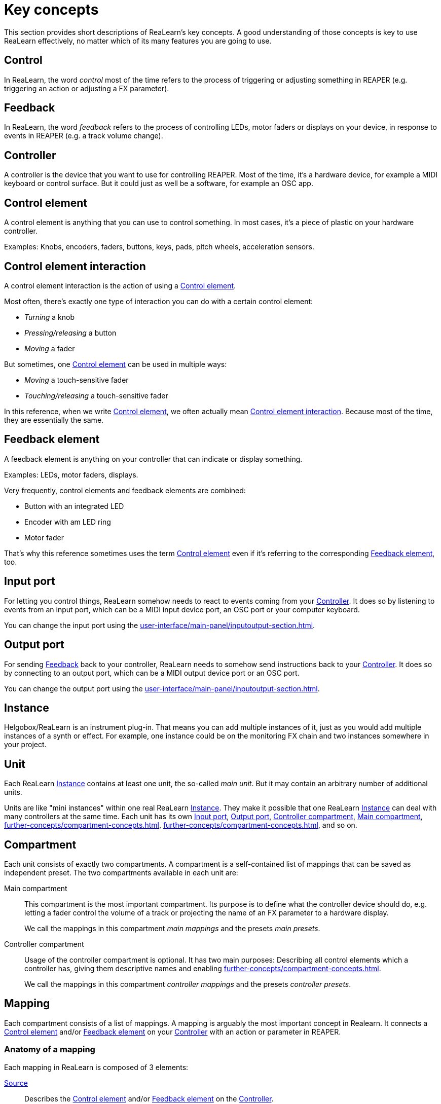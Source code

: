 
= Key concepts

This section provides short descriptions of ReaLearn's key concepts.
A good understanding of those concepts is key to use ReaLearn effectively, no matter which of its many features you are going to use.

[[control]]
== Control

In ReaLearn, the word _control_ most of the time refers to the process of triggering or adjusting something in REAPER (e.g. triggering an action or adjusting a FX parameter).

[[feedback]]
== Feedback

In ReaLearn, the word _feedback_ refers to the process of controlling LEDs, motor faders or displays on your device, in response to events in REAPER (e.g. a track volume change).

[[controller]]
== Controller

A controller is the device that you want to use for controlling REAPER.
Most of the time, it's a hardware device, for example a MIDI keyboard or control surface.
But it could just as well be a software, for example an OSC app.

[[control-element]]
== Control element

A control element is anything that you can use to control something.
In most cases, it's a piece of plastic on your hardware controller.

Examples: Knobs, encoders, faders, buttons, keys, pads, pitch wheels, acceleration sensors.

[[control-element-interaction]]
== Control element interaction

A control element interaction is the action of using a <<control-element>>.

Most often, there's exactly one type of interaction you can do with a certain control element:

* _Turning_ a knob
* _Pressing/releasing_ a button
* _Moving_ a fader

But sometimes, one <<control-element>> can be used in multiple ways:

* _Moving_ a touch-sensitive fader
* _Touching/releasing_ a touch-sensitive fader

In this reference, when we write <<control-element>>, we often actually mean <<control-element-interaction>>.
Because most of the time, they are essentially the same.

[[feedback-element]]
== Feedback element

A feedback element is anything on your controller that can indicate or display something.

Examples: LEDs, motor faders, displays.

Very frequently, control elements and feedback elements are combined:

- Button with an integrated LED
- Encoder with am LED ring
- Motor fader

That's why this reference sometimes uses the term <<control-element>> even if it's referring to the corresponding <<feedback-element>>, too.

[[input-port]]
== Input port

For letting you control things, ReaLearn somehow needs to react to events coming from your <<controller>>.
It does so by listening to events from an input port, which can be a MIDI input device port, an OSC port or your computer keyboard.

You can change the input port using the xref:user-interface/main-panel/inputoutput-section.adoc#input-menu[].

[[output-port]]
== Output port

For sending <<feedback>> back to your controller, ReaLearn needs to somehow send instructions back to your <<controller>>.
It does so by connecting to an output port, which can be a MIDI output device port or an OSC port.

You can change the output port using the xref:user-interface/main-panel/inputoutput-section.adoc#output-menu[].

[[instance]]
== Instance

Helgobox/ReaLearn is an instrument plug-in.
That means you can add multiple instances of it, just as you would add multiple instances of a synth or effect.
For example, one instance could be on the monitoring FX chain and two instances somewhere in your project.

[[unit]]
== Unit

Each ReaLearn <<instance>> contains at least one unit, the so-called _main unit_.
But it may contain an arbitrary number of additional units.

Units are like "mini instances" within one real ReaLearn <<instance>>.
They make it possible that one ReaLearn <<instance>> can deal with many controllers at the same time.
Each unit has its own <<input-port>>, <<output-port>>, <<controller-compartment>>, <<main-compartment>>, xref:further-concepts/compartment-concepts.adoc#controller-preset[], xref:further-concepts/compartment-concepts.adoc#main-preset[], and so on.

[[compartment]]
== Compartment

Each unit consists of exactly two compartments.
A compartment is a self-contained list of mappings that can be saved as independent preset.
The two compartments available in each unit are:

[[main-compartment]] Main compartment::
This compartment is the most important compartment.
Its purpose is to define what the controller device should do, e.g. letting a fader control the volume of a track or projecting the name of an FX parameter to a hardware display.
+
We call the mappings in this compartment [[main-mapping,Main mapping]] _main mappings_ and the presets _main presets_.

[[controller-compartment]] Controller compartment::
Usage of the controller compartment is optional.
It has two main purposes: Describing all control elements which a controller has, giving them descriptive names and enabling xref:further-concepts/compartment-concepts.adoc#virtual-control[].
+
We call the mappings in this compartment [[controller-mapping,Controller mapping]] _controller mappings_ and the presets _controller presets_.

[#mapping]
== Mapping

Each compartment consists of a list of mappings.
A mapping is arguably the most important concept in Realearn.
It connects a <<control-element>> and/or <<feedback-element>> on your <<controller>> with an action or parameter in REAPER.

=== Anatomy of a mapping

Each mapping in ReaLearn is composed of 3 elements:

<<source>>:: Describes the <<control-element>> and/or <<feedback-element>> on the <<controller>>.

<<target>>:: Something in REAPER that wants to be controlled and/or provides feedback, e.g. track volume or cursor position or an action.

<<glue>>:: A processor that sits between <<source>> and <<target>> and filters or transforms <<control>> and <<feedback>> streams.

[[source]]
== Source

A _source_ is part of a <<mapping>> and describes in most cases a <<control-element>> and/or <<feedback-element>> on a <<controller>>.
In a more general sense it can be anything that emits xref:further-concepts/mapping-concepts.adoc#control-value[control values].

We distinguish between <<virtual-source, virtual sources>> and <<real-source, real sources>>.

[[virtual-source]]
=== Virtual source

A _virtual_ source refers to a xref:further-concepts/compartment-concepts.adoc#virtual-control-element[] and can only be used in the <<main-compartment>>.

Examples: `ch1/fader`

[[real-source]]
=== Real source

A _real_ source refers to a xref:further-concepts/compartment-concepts.adoc#real-control-element[].

Examples: MIDI source, OSC source

[[glue]]
== Glue

A _glue_ is part of a <<mapping>> and sits between the source and the target and filters or transforms control and feedback streams.

[[target]]
== Target

A _target_ is part of a <<mapping>> and represents something (mostly something in REAPER) that wants to be controlled and/or provides feedback.

We distinguish between <<virtual-target, virtual targets>> and <<real-target, real targets>>.

[[virtual-target]]
=== Virtual target

A _virtual_ target controls a xref:further-concepts/compartment-concepts.adoc#virtual-control-element[] and can only be used in the <<controller-compartment>>.

Example: `ch1/fader`

It's then picked up by a <<virtual-source>> in the <<main-compartment>>.

[[real-target]]
=== Real target

All others targets are real.

Examples: xref:target-types/track-targets/track-set-volume.adoc#track-set-volume[]

[[learning]]
== Learning

This section can't be complete without mentioning the concept that inspired ReaLearn's name: _Learning_.
Learning simply means that you press a _Learn_ button instead of doing manual setup.
This can save a lot of time!

In ReaLearn, you can learn <<source, sources>> and <<target, targets>>.

[[learn-source]]
=== Learn source

Sources can be learned by pressing a source learn button and then touching a <<control-element>> on your controller.
This saves you from the tedious job of setting up MIDI or OSC sources manually.

[[learn-target]]
=== Learn target

Targets can be learned by pressing a target learn button and then invoking a <<target>> within REAPER.
This saves you from choosing xref:further-concepts/target-concepts.adoc#target-object-selectors[] and other stuff manually.
